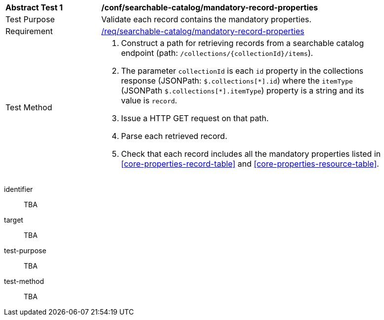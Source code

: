 [[ats_searchable-catalog_mandatory-record-properties]]
[width="90%",cols="2,6a"]
|===
^|*Abstract Test {counter:ats-id}* |*/conf/searchable-catalog/mandatory-record-properties*
^|Test Purpose |Validate each record contains the mandatory properties.
^|Requirement |<<req_searchable-catalog_mandatory-record-properties,/req/searchable-catalog/mandatory-record-properties>>
^|Test Method |. Construct a path for retrieving records from a searchable catalog endpoint (path: `/collections/{collectionId}/items`).
. The parameter `collectionId` is each `id` property in the collections response (JSONPath: `$.collections[\*].id`) where the `itemType` (JSONPath `$.collections[*].itemType`) property is a string and its value is `record`.
. Issue a HTTP GET request on that path.
. Parse each retrieved record.
. Check that each record includes all the mandatory properties listed in <<core-properties-record-table>> and <<core-properties-resource-table>>.
|===


[abstract_test]
====
[%metadata]
identifier:: TBA
target:: TBA
test-purpose:: TBA
test-method::
+
--
TBA
--
====